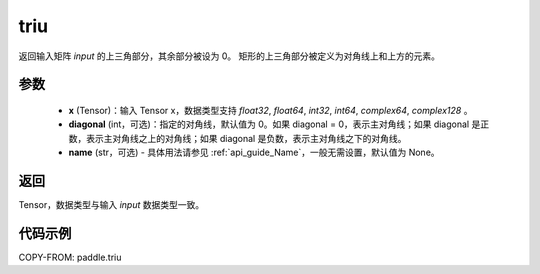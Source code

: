 .. _cn_api_paddle_triu:

triu
-------------------------------

.. py:function:: paddle.triu(x, diagonal=0, name=None)


返回输入矩阵 `input` 的上三角部分，其余部分被设为 0。
矩形的上三角部分被定义为对角线上和上方的元素。

参数
:::::::::
    - **x** (Tensor)：输入 Tensor x，数据类型支持 `float32`, `float64`, `int32`, `int64`, `complex64`, `complex128` 。
    - **diagonal** (int，可选)：指定的对角线，默认值为 0。如果 diagonal = 0，表示主对角线；如果 diagonal 是正数，表示主对角线之上的对角线；如果 diagonal 是负数，表示主对角线之下的对角线。
    - **name** (str，可选) - 具体用法请参见 :ref:`api_guide_Name`，一般无需设置，默认值为 None。

返回
:::::::::
Tensor，数据类型与输入 `input` 数据类型一致。

代码示例
:::::::::

COPY-FROM: paddle.triu
